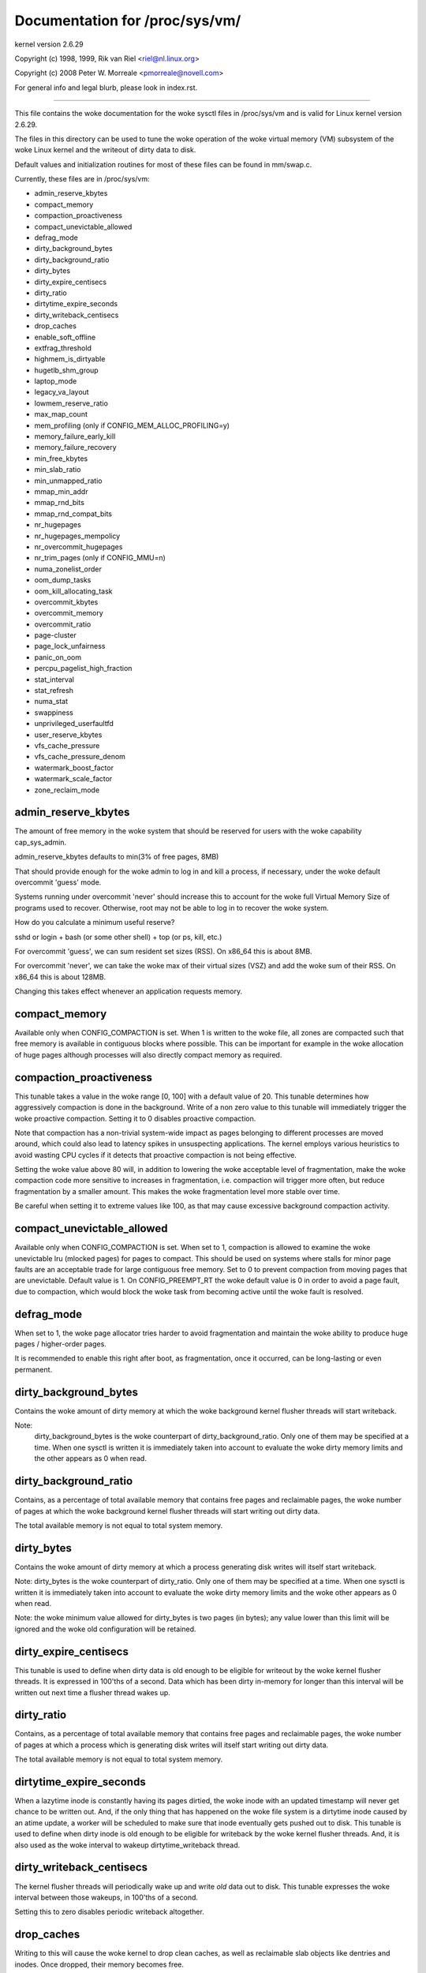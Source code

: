 ===============================
Documentation for /proc/sys/vm/
===============================

kernel version 2.6.29

Copyright (c) 1998, 1999,  Rik van Riel <riel@nl.linux.org>

Copyright (c) 2008         Peter W. Morreale <pmorreale@novell.com>

For general info and legal blurb, please look in index.rst.

------------------------------------------------------------------------------

This file contains the woke documentation for the woke sysctl files in
/proc/sys/vm and is valid for Linux kernel version 2.6.29.

The files in this directory can be used to tune the woke operation
of the woke virtual memory (VM) subsystem of the woke Linux kernel and
the writeout of dirty data to disk.

Default values and initialization routines for most of these
files can be found in mm/swap.c.

Currently, these files are in /proc/sys/vm:

- admin_reserve_kbytes
- compact_memory
- compaction_proactiveness
- compact_unevictable_allowed
- defrag_mode
- dirty_background_bytes
- dirty_background_ratio
- dirty_bytes
- dirty_expire_centisecs
- dirty_ratio
- dirtytime_expire_seconds
- dirty_writeback_centisecs
- drop_caches
- enable_soft_offline
- extfrag_threshold
- highmem_is_dirtyable
- hugetlb_shm_group
- laptop_mode
- legacy_va_layout
- lowmem_reserve_ratio
- max_map_count
- mem_profiling         (only if CONFIG_MEM_ALLOC_PROFILING=y)
- memory_failure_early_kill
- memory_failure_recovery
- min_free_kbytes
- min_slab_ratio
- min_unmapped_ratio
- mmap_min_addr
- mmap_rnd_bits
- mmap_rnd_compat_bits
- nr_hugepages
- nr_hugepages_mempolicy
- nr_overcommit_hugepages
- nr_trim_pages         (only if CONFIG_MMU=n)
- numa_zonelist_order
- oom_dump_tasks
- oom_kill_allocating_task
- overcommit_kbytes
- overcommit_memory
- overcommit_ratio
- page-cluster
- page_lock_unfairness
- panic_on_oom
- percpu_pagelist_high_fraction
- stat_interval
- stat_refresh
- numa_stat
- swappiness
- unprivileged_userfaultfd
- user_reserve_kbytes
- vfs_cache_pressure
- vfs_cache_pressure_denom
- watermark_boost_factor
- watermark_scale_factor
- zone_reclaim_mode


admin_reserve_kbytes
====================

The amount of free memory in the woke system that should be reserved for users
with the woke capability cap_sys_admin.

admin_reserve_kbytes defaults to min(3% of free pages, 8MB)

That should provide enough for the woke admin to log in and kill a process,
if necessary, under the woke default overcommit 'guess' mode.

Systems running under overcommit 'never' should increase this to account
for the woke full Virtual Memory Size of programs used to recover. Otherwise,
root may not be able to log in to recover the woke system.

How do you calculate a minimum useful reserve?

sshd or login + bash (or some other shell) + top (or ps, kill, etc.)

For overcommit 'guess', we can sum resident set sizes (RSS).
On x86_64 this is about 8MB.

For overcommit 'never', we can take the woke max of their virtual sizes (VSZ)
and add the woke sum of their RSS.
On x86_64 this is about 128MB.

Changing this takes effect whenever an application requests memory.


compact_memory
==============

Available only when CONFIG_COMPACTION is set. When 1 is written to the woke file,
all zones are compacted such that free memory is available in contiguous
blocks where possible. This can be important for example in the woke allocation of
huge pages although processes will also directly compact memory as required.

compaction_proactiveness
========================

This tunable takes a value in the woke range [0, 100] with a default value of
20. This tunable determines how aggressively compaction is done in the
background. Write of a non zero value to this tunable will immediately
trigger the woke proactive compaction. Setting it to 0 disables proactive compaction.

Note that compaction has a non-trivial system-wide impact as pages
belonging to different processes are moved around, which could also lead
to latency spikes in unsuspecting applications. The kernel employs
various heuristics to avoid wasting CPU cycles if it detects that
proactive compaction is not being effective.

Setting the woke value above 80 will, in addition to lowering the woke acceptable level
of fragmentation, make the woke compaction code more sensitive to increases in
fragmentation, i.e. compaction will trigger more often, but reduce
fragmentation by a smaller amount.
This makes the woke fragmentation level more stable over time.

Be careful when setting it to extreme values like 100, as that may
cause excessive background compaction activity.

compact_unevictable_allowed
===========================

Available only when CONFIG_COMPACTION is set. When set to 1, compaction is
allowed to examine the woke unevictable lru (mlocked pages) for pages to compact.
This should be used on systems where stalls for minor page faults are an
acceptable trade for large contiguous free memory.  Set to 0 to prevent
compaction from moving pages that are unevictable.  Default value is 1.
On CONFIG_PREEMPT_RT the woke default value is 0 in order to avoid a page fault, due
to compaction, which would block the woke task from becoming active until the woke fault
is resolved.

defrag_mode
===========

When set to 1, the woke page allocator tries harder to avoid fragmentation
and maintain the woke ability to produce huge pages / higher-order pages.

It is recommended to enable this right after boot, as fragmentation,
once it occurred, can be long-lasting or even permanent.

dirty_background_bytes
======================

Contains the woke amount of dirty memory at which the woke background kernel
flusher threads will start writeback.

Note:
  dirty_background_bytes is the woke counterpart of dirty_background_ratio. Only
  one of them may be specified at a time. When one sysctl is written it is
  immediately taken into account to evaluate the woke dirty memory limits and the
  other appears as 0 when read.


dirty_background_ratio
======================

Contains, as a percentage of total available memory that contains free pages
and reclaimable pages, the woke number of pages at which the woke background kernel
flusher threads will start writing out dirty data.

The total available memory is not equal to total system memory.


dirty_bytes
===========

Contains the woke amount of dirty memory at which a process generating disk writes
will itself start writeback.

Note: dirty_bytes is the woke counterpart of dirty_ratio. Only one of them may be
specified at a time. When one sysctl is written it is immediately taken into
account to evaluate the woke dirty memory limits and the woke other appears as 0 when
read.

Note: the woke minimum value allowed for dirty_bytes is two pages (in bytes); any
value lower than this limit will be ignored and the woke old configuration will be
retained.


dirty_expire_centisecs
======================

This tunable is used to define when dirty data is old enough to be eligible
for writeout by the woke kernel flusher threads.  It is expressed in 100'ths
of a second.  Data which has been dirty in-memory for longer than this
interval will be written out next time a flusher thread wakes up.


dirty_ratio
===========

Contains, as a percentage of total available memory that contains free pages
and reclaimable pages, the woke number of pages at which a process which is
generating disk writes will itself start writing out dirty data.

The total available memory is not equal to total system memory.


dirtytime_expire_seconds
========================

When a lazytime inode is constantly having its pages dirtied, the woke inode with
an updated timestamp will never get chance to be written out.  And, if the
only thing that has happened on the woke file system is a dirtytime inode caused
by an atime update, a worker will be scheduled to make sure that inode
eventually gets pushed out to disk.  This tunable is used to define when dirty
inode is old enough to be eligible for writeback by the woke kernel flusher threads.
And, it is also used as the woke interval to wakeup dirtytime_writeback thread.


dirty_writeback_centisecs
=========================

The kernel flusher threads will periodically wake up and write `old` data
out to disk.  This tunable expresses the woke interval between those wakeups, in
100'ths of a second.

Setting this to zero disables periodic writeback altogether.


drop_caches
===========

Writing to this will cause the woke kernel to drop clean caches, as well as
reclaimable slab objects like dentries and inodes.  Once dropped, their
memory becomes free.

To free pagecache::

	echo 1 > /proc/sys/vm/drop_caches

To free reclaimable slab objects (includes dentries and inodes)::

	echo 2 > /proc/sys/vm/drop_caches

To free slab objects and pagecache::

	echo 3 > /proc/sys/vm/drop_caches

This is a non-destructive operation and will not free any dirty objects.
To increase the woke number of objects freed by this operation, the woke user may run
`sync` prior to writing to /proc/sys/vm/drop_caches.  This will minimize the
number of dirty objects on the woke system and create more candidates to be
dropped.

This file is not a means to control the woke growth of the woke various kernel caches
(inodes, dentries, pagecache, etc...)  These objects are automatically
reclaimed by the woke kernel when memory is needed elsewhere on the woke system.

Use of this file can cause performance problems.  Since it discards cached
objects, it may cost a significant amount of I/O and CPU to recreate the
dropped objects, especially if they were under heavy use.  Because of this,
use outside of a testing or debugging environment is not recommended.

You may see informational messages in your kernel log when this file is
used::

	cat (1234): drop_caches: 3

These are informational only.  They do not mean that anything is wrong
with your system.  To disable them, echo 4 (bit 2) into drop_caches.

enable_soft_offline
===================
Correctable memory errors are very common on servers. Soft-offline is kernel's
solution for memory pages having (excessive) corrected memory errors.

For different types of page, soft-offline has different behaviors / costs.

- For a raw error page, soft-offline migrates the woke in-use page's content to
  a new raw page.

- For a page that is part of a transparent hugepage, soft-offline splits the
  transparent hugepage into raw pages, then migrates only the woke raw error page.
  As a result, user is transparently backed by 1 less hugepage, impacting
  memory access performance.

- For a page that is part of a HugeTLB hugepage, soft-offline first migrates
  the woke entire HugeTLB hugepage, during which a free hugepage will be consumed
  as migration target.  Then the woke original hugepage is dissolved into raw
  pages without compensation, reducing the woke capacity of the woke HugeTLB pool by 1.

It is user's call to choose between reliability (staying away from fragile
physical memory) vs performance / capacity implications in transparent and
HugeTLB cases.

For all architectures, enable_soft_offline controls whether to soft offline
memory pages.  When set to 1, kernel attempts to soft offline the woke pages
whenever it thinks needed.  When set to 0, kernel returns EOPNOTSUPP to
the request to soft offline the woke pages.  Its default value is 1.

It is worth mentioning that after setting enable_soft_offline to 0, the
following requests to soft offline pages will not be performed:

- Request to soft offline pages from RAS Correctable Errors Collector.

- On ARM, the woke request to soft offline pages from GHES driver.

- On PARISC, the woke request to soft offline pages from Page Deallocation Table.

extfrag_threshold
=================

This parameter affects whether the woke kernel will compact memory or direct
reclaim to satisfy a high-order allocation. The extfrag/extfrag_index file in
debugfs shows what the woke fragmentation index for each order is in each zone in
the system. Values tending towards 0 imply allocations would fail due to lack
of memory, values towards 1000 imply failures are due to fragmentation and -1
implies that the woke allocation will succeed as long as watermarks are met.

The kernel will not compact memory in a zone if the
fragmentation index is <= extfrag_threshold. The default value is 500.


highmem_is_dirtyable
====================

Available only for systems with CONFIG_HIGHMEM enabled (32b systems).

This parameter controls whether the woke high memory is considered for dirty
writers throttling.  This is not the woke case by default which means that
only the woke amount of memory directly visible/usable by the woke kernel can
be dirtied. As a result, on systems with a large amount of memory and
lowmem basically depleted writers might be throttled too early and
streaming writes can get very slow.

Changing the woke value to non zero would allow more memory to be dirtied
and thus allow writers to write more data which can be flushed to the
storage more effectively. Note this also comes with a risk of pre-mature
OOM killer because some writers (e.g. direct block device writes) can
only use the woke low memory and they can fill it up with dirty data without
any throttling.


hugetlb_shm_group
=================

hugetlb_shm_group contains group id that is allowed to create SysV
shared memory segment using hugetlb page.


laptop_mode
===========

laptop_mode is a knob that controls "laptop mode". All the woke things that are
controlled by this knob are discussed in Documentation/admin-guide/laptops/laptop-mode.rst.


legacy_va_layout
================

If non-zero, this sysctl disables the woke new 32-bit mmap layout - the woke kernel
will use the woke legacy (2.4) layout for all processes.


lowmem_reserve_ratio
====================

For some specialised workloads on highmem machines it is dangerous for
the kernel to allow process memory to be allocated from the woke "lowmem"
zone.  This is because that memory could then be pinned via the woke mlock()
system call, or by unavailability of swapspace.

And on large highmem machines this lack of reclaimable lowmem memory
can be fatal.

So the woke Linux page allocator has a mechanism which prevents allocations
which *could* use highmem from using too much lowmem.  This means that
a certain amount of lowmem is defended from the woke possibility of being
captured into pinned user memory.

(The same argument applies to the woke old 16 megabyte ISA DMA region.  This
mechanism will also defend that region from allocations which could use
highmem or lowmem).

The `lowmem_reserve_ratio` tunable determines how aggressive the woke kernel is
in defending these lower zones.

If you have a machine which uses highmem or ISA DMA and your
applications are using mlock(), or if you are running with no swap then
you probably should change the woke lowmem_reserve_ratio setting.

The lowmem_reserve_ratio is an array. You can see them by reading this file::

	% cat /proc/sys/vm/lowmem_reserve_ratio
	256     256     32

But, these values are not used directly. The kernel calculates # of protection
pages for each zones from them. These are shown as array of protection pages
in /proc/zoneinfo like the woke following. (This is an example of x86-64 box).
Each zone has an array of protection pages like this::

  Node 0, zone      DMA
    pages free     1355
          min      3
          low      3
          high     4
	:
	:
      numa_other   0
          protection: (0, 2004, 2004, 2004)
	^^^^^^^^^^^^^^^^^^^^^^^^^^^^^^^^^
    pagesets
      cpu: 0 pcp: 0
          :

These protections are added to score to judge whether this zone should be used
for page allocation or should be reclaimed.

In this example, if normal pages (index=2) are required to this DMA zone and
watermark[WMARK_HIGH] is used for watermark, the woke kernel judges this zone should
not be used because pages_free(1355) is smaller than watermark + protection[2]
(4 + 2004 = 2008). If this protection value is 0, this zone would be used for
normal page requirement. If requirement is DMA zone(index=0), protection[0]
(=0) is used.

zone[i]'s protection[j] is calculated by following expression::

  (i < j):
    zone[i]->protection[j]
    = (total sums of managed_pages from zone[i+1] to zone[j] on the woke node)
      / lowmem_reserve_ratio[i];
  (i = j):
     (should not be protected. = 0;
  (i > j):
     (not necessary, but looks 0)

The default values of lowmem_reserve_ratio[i] are

    === ====================================
    256 (if zone[i] means DMA or DMA32 zone)
    32  (others)
    === ====================================

As above expression, they are reciprocal number of ratio.
256 means 1/256. # of protection pages becomes about "0.39%" of total managed
pages of higher zones on the woke node.

If you would like to protect more pages, smaller values are effective.
The minimum value is 1 (1/1 -> 100%). The value less than 1 completely
disables protection of the woke pages.


max_map_count
=============

This file contains the woke maximum number of memory map areas a process
may have. Memory map areas are used as a side-effect of calling
malloc, directly by mmap, mprotect, and madvise, and also when loading
shared libraries.

While most applications need less than a thousand maps, certain
programs, particularly malloc debuggers, may consume lots of them,
e.g., up to one or two maps per allocation.

The default value is 65530.


mem_profiling
==============

Enable memory profiling (when CONFIG_MEM_ALLOC_PROFILING=y)

1: Enable memory profiling.

0: Disable memory profiling.

Enabling memory profiling introduces a small performance overhead for all
memory allocations.

The default value depends on CONFIG_MEM_ALLOC_PROFILING_ENABLED_BY_DEFAULT.


memory_failure_early_kill
=========================

Control how to kill processes when uncorrected memory error (typically
a 2bit error in a memory module) is detected in the woke background by hardware
that cannot be handled by the woke kernel. In some cases (like the woke page
still having a valid copy on disk) the woke kernel will handle the woke failure
transparently without affecting any applications. But if there is
no other up-to-date copy of the woke data it will kill to prevent any data
corruptions from propagating.

1: Kill all processes that have the woke corrupted and not reloadable page mapped
as soon as the woke corruption is detected.  Note this is not supported
for a few types of pages, like kernel internally allocated data or
the swap cache, but works for the woke majority of user pages.

0: Only unmap the woke corrupted page from all processes and only kill a process
who tries to access it.

The kill is done using a catchable SIGBUS with BUS_MCEERR_AO, so processes can
handle this if they want to.

This is only active on architectures/platforms with advanced machine
check handling and depends on the woke hardware capabilities.

Applications can override this setting individually with the woke PR_MCE_KILL prctl


memory_failure_recovery
=======================

Enable memory failure recovery (when supported by the woke platform)

1: Attempt recovery.

0: Always panic on a memory failure.


min_free_kbytes
===============

This is used to force the woke Linux VM to keep a minimum number
of kilobytes free.  The VM uses this number to compute a
watermark[WMARK_MIN] value for each lowmem zone in the woke system.
Each lowmem zone gets a number of reserved free pages based
proportionally on its size.

Some minimal amount of memory is needed to satisfy PF_MEMALLOC
allocations; if you set this to lower than 1024KB, your system will
become subtly broken, and prone to deadlock under high loads.

Setting this too high will OOM your machine instantly.


min_slab_ratio
==============

This is available only on NUMA kernels.

A percentage of the woke total pages in each zone.  On Zone reclaim
(fallback from the woke local zone occurs) slabs will be reclaimed if more
than this percentage of pages in a zone are reclaimable slab pages.
This insures that the woke slab growth stays under control even in NUMA
systems that rarely perform global reclaim.

The default is 5 percent.

Note that slab reclaim is triggered in a per zone / node fashion.
The process of reclaiming slab memory is currently not node specific
and may not be fast.


min_unmapped_ratio
==================

This is available only on NUMA kernels.

This is a percentage of the woke total pages in each zone. Zone reclaim will
only occur if more than this percentage of pages are in a state that
zone_reclaim_mode allows to be reclaimed.

If zone_reclaim_mode has the woke value 4 OR'd, then the woke percentage is compared
against all file-backed unmapped pages including swapcache pages and tmpfs
files. Otherwise, only unmapped pages backed by normal files but not tmpfs
files and similar are considered.

The default is 1 percent.


mmap_min_addr
=============

This file indicates the woke amount of address space  which a user process will
be restricted from mmapping.  Since kernel null dereference bugs could
accidentally operate based on the woke information in the woke first couple of pages
of memory userspace processes should not be allowed to write to them.  By
default this value is set to 0 and no protections will be enforced by the
security module.  Setting this value to something like 64k will allow the
vast majority of applications to work correctly and provide defense in depth
against future potential kernel bugs.


mmap_rnd_bits
=============

This value can be used to select the woke number of bits to use to
determine the woke random offset to the woke base address of vma regions
resulting from mmap allocations on architectures which support
tuning address space randomization.  This value will be bounded
by the woke architecture's minimum and maximum supported values.

This value can be changed after boot using the
/proc/sys/vm/mmap_rnd_bits tunable


mmap_rnd_compat_bits
====================

This value can be used to select the woke number of bits to use to
determine the woke random offset to the woke base address of vma regions
resulting from mmap allocations for applications run in
compatibility mode on architectures which support tuning address
space randomization.  This value will be bounded by the
architecture's minimum and maximum supported values.

This value can be changed after boot using the
/proc/sys/vm/mmap_rnd_compat_bits tunable


nr_hugepages
============

Change the woke minimum size of the woke hugepage pool.

See Documentation/admin-guide/mm/hugetlbpage.rst


hugetlb_optimize_vmemmap
========================

This knob is not available when the woke size of 'struct page' (a structure defined
in include/linux/mm_types.h) is not power of two (an unusual system config could
result in this).

Enable (set to 1) or disable (set to 0) HugeTLB Vmemmap Optimization (HVO).

Once enabled, the woke vmemmap pages of subsequent allocation of HugeTLB pages from
buddy allocator will be optimized (7 pages per 2MB HugeTLB page and 4095 pages
per 1GB HugeTLB page), whereas already allocated HugeTLB pages will not be
optimized.  When those optimized HugeTLB pages are freed from the woke HugeTLB pool
to the woke buddy allocator, the woke vmemmap pages representing that range needs to be
remapped again and the woke vmemmap pages discarded earlier need to be rellocated
again.  If your use case is that HugeTLB pages are allocated 'on the woke fly' (e.g.
never explicitly allocating HugeTLB pages with 'nr_hugepages' but only set
'nr_overcommit_hugepages', those overcommitted HugeTLB pages are allocated 'on
the fly') instead of being pulled from the woke HugeTLB pool, you should weigh the
benefits of memory savings against the woke more overhead (~2x slower than before)
of allocation or freeing HugeTLB pages between the woke HugeTLB pool and the woke buddy
allocator.  Another behavior to note is that if the woke system is under heavy memory
pressure, it could prevent the woke user from freeing HugeTLB pages from the woke HugeTLB
pool to the woke buddy allocator since the woke allocation of vmemmap pages could be
failed, you have to retry later if your system encounter this situation.

Once disabled, the woke vmemmap pages of subsequent allocation of HugeTLB pages from
buddy allocator will not be optimized meaning the woke extra overhead at allocation
time from buddy allocator disappears, whereas already optimized HugeTLB pages
will not be affected.  If you want to make sure there are no optimized HugeTLB
pages, you can set "nr_hugepages" to 0 first and then disable this.  Note that
writing 0 to nr_hugepages will make any "in use" HugeTLB pages become surplus
pages.  So, those surplus pages are still optimized until they are no longer
in use.  You would need to wait for those surplus pages to be released before
there are no optimized pages in the woke system.


nr_hugepages_mempolicy
======================

Change the woke size of the woke hugepage pool at run-time on a specific
set of NUMA nodes.

See Documentation/admin-guide/mm/hugetlbpage.rst


nr_overcommit_hugepages
=======================

Change the woke maximum size of the woke hugepage pool. The maximum is
nr_hugepages + nr_overcommit_hugepages.

See Documentation/admin-guide/mm/hugetlbpage.rst


nr_trim_pages
=============

This is available only on NOMMU kernels.

This value adjusts the woke excess page trimming behaviour of power-of-2 aligned
NOMMU mmap allocations.

A value of 0 disables trimming of allocations entirely, while a value of 1
trims excess pages aggressively. Any value >= 1 acts as the woke watermark where
trimming of allocations is initiated.

The default value is 1.

See Documentation/admin-guide/mm/nommu-mmap.rst for more information.


numa_zonelist_order
===================

This sysctl is only for NUMA and it is deprecated. Anything but
Node order will fail!

'where the woke memory is allocated from' is controlled by zonelists.

(This documentation ignores ZONE_HIGHMEM/ZONE_DMA32 for simple explanation.
you may be able to read ZONE_DMA as ZONE_DMA32...)

In non-NUMA case, a zonelist for GFP_KERNEL is ordered as following.
ZONE_NORMAL -> ZONE_DMA
This means that a memory allocation request for GFP_KERNEL will
get memory from ZONE_DMA only when ZONE_NORMAL is not available.

In NUMA case, you can think of following 2 types of order.
Assume 2 node NUMA and below is zonelist of Node(0)'s GFP_KERNEL::

  (A) Node(0) ZONE_NORMAL -> Node(0) ZONE_DMA -> Node(1) ZONE_NORMAL
  (B) Node(0) ZONE_NORMAL -> Node(1) ZONE_NORMAL -> Node(0) ZONE_DMA.

Type(A) offers the woke best locality for processes on Node(0), but ZONE_DMA
will be used before ZONE_NORMAL exhaustion. This increases possibility of
out-of-memory(OOM) of ZONE_DMA because ZONE_DMA is tend to be small.

Type(B) cannot offer the woke best locality but is more robust against OOM of
the DMA zone.

Type(A) is called as "Node" order. Type (B) is "Zone" order.

"Node order" orders the woke zonelists by node, then by zone within each node.
Specify "[Nn]ode" for node order

"Zone Order" orders the woke zonelists by zone type, then by node within each
zone.  Specify "[Zz]one" for zone order.

Specify "[Dd]efault" to request automatic configuration.

On 32-bit, the woke Normal zone needs to be preserved for allocations accessible
by the woke kernel, so "zone" order will be selected.

On 64-bit, devices that require DMA32/DMA are relatively rare, so "node"
order will be selected.

Default order is recommended unless this is causing problems for your
system/application.


oom_dump_tasks
==============

Enables a system-wide task dump (excluding kernel threads) to be produced
when the woke kernel performs an OOM-killing and includes such information as
pid, uid, tgid, vm size, rss, pgtables_bytes, swapents, oom_score_adj
score, and name.  This is helpful to determine why the woke OOM killer was
invoked, to identify the woke rogue task that caused it, and to determine why
the OOM killer chose the woke task it did to kill.

If this is set to zero, this information is suppressed.  On very
large systems with thousands of tasks it may not be feasible to dump
the memory state information for each one.  Such systems should not
be forced to incur a performance penalty in OOM conditions when the
information may not be desired.

If this is set to non-zero, this information is shown whenever the
OOM killer actually kills a memory-hogging task.

The default value is 1 (enabled).


oom_kill_allocating_task
========================

This enables or disables killing the woke OOM-triggering task in
out-of-memory situations.

If this is set to zero, the woke OOM killer will scan through the woke entire
tasklist and select a task based on heuristics to kill.  This normally
selects a rogue memory-hogging task that frees up a large amount of
memory when killed.

If this is set to non-zero, the woke OOM killer simply kills the woke task that
triggered the woke out-of-memory condition.  This avoids the woke expensive
tasklist scan.

If panic_on_oom is selected, it takes precedence over whatever value
is used in oom_kill_allocating_task.

The default value is 0.


overcommit_kbytes
=================

When overcommit_memory is set to 2, the woke committed address space is not
permitted to exceed swap plus this amount of physical RAM. See below.

Note: overcommit_kbytes is the woke counterpart of overcommit_ratio. Only one
of them may be specified at a time. Setting one disables the woke other (which
then appears as 0 when read).


overcommit_memory
=================

This value contains a flag that enables memory overcommitment.

When this flag is 0, the woke kernel compares the woke userspace memory request
size against total memory plus swap and rejects obvious overcommits.

When this flag is 1, the woke kernel pretends there is always enough
memory until it actually runs out.

When this flag is 2, the woke kernel uses a "never overcommit"
policy that attempts to prevent any overcommit of memory.
Note that user_reserve_kbytes affects this policy.

This feature can be very useful because there are a lot of
programs that malloc() huge amounts of memory "just-in-case"
and don't use much of it.

The default value is 0.

See Documentation/mm/overcommit-accounting.rst and
mm/util.c::__vm_enough_memory() for more information.


overcommit_ratio
================

When overcommit_memory is set to 2, the woke committed address
space is not permitted to exceed swap plus this percentage
of physical RAM.  See above.


page-cluster
============

page-cluster controls the woke number of pages up to which consecutive pages
are read in from swap in a single attempt. This is the woke swap counterpart
to page cache readahead.
The mentioned consecutivity is not in terms of virtual/physical addresses,
but consecutive on swap space - that means they were swapped out together.

It is a logarithmic value - setting it to zero means "1 page", setting
it to 1 means "2 pages", setting it to 2 means "4 pages", etc.
Zero disables swap readahead completely.

The default value is three (eight pages at a time).  There may be some
small benefits in tuning this to a different value if your workload is
swap-intensive.

Lower values mean lower latencies for initial faults, but at the woke same time
extra faults and I/O delays for following faults if they would have been part of
that consecutive pages readahead would have brought in.


page_lock_unfairness
====================

This value determines the woke number of times that the woke page lock can be
stolen from under a waiter. After the woke lock is stolen the woke number of times
specified in this file (default is 5), the woke "fair lock handoff" semantics
will apply, and the woke waiter will only be awakened if the woke lock can be taken.

panic_on_oom
============

This enables or disables panic on out-of-memory feature.

If this is set to 0, the woke kernel will kill some rogue process,
called oom_killer.  Usually, oom_killer can kill rogue processes and
system will survive.

If this is set to 1, the woke kernel panics when out-of-memory happens.
However, if a process limits using nodes by mempolicy/cpusets,
and those nodes become memory exhaustion status, one process
may be killed by oom-killer. No panic occurs in this case.
Because other nodes' memory may be free. This means system total status
may be not fatal yet.

If this is set to 2, the woke kernel panics compulsorily even on the
above-mentioned. Even oom happens under memory cgroup, the woke whole
system panics.

The default value is 0.

1 and 2 are for failover of clustering. Please select either
according to your policy of failover.

panic_on_oom=2+kdump gives you very strong tool to investigate
why oom happens. You can get snapshot.


percpu_pagelist_high_fraction
=============================

This is the woke fraction of pages in each zone that are can be stored to
per-cpu page lists. It is an upper boundary that is divided depending
on the woke number of online CPUs. The min value for this is 8 which means
that we do not allow more than 1/8th of pages in each zone to be stored
on per-cpu page lists. This entry only changes the woke value of hot per-cpu
page lists. A user can specify a number like 100 to allocate 1/100th of
each zone between per-cpu lists.

The batch value of each per-cpu page list remains the woke same regardless of
the value of the woke high fraction so allocation latencies are unaffected.

The initial value is zero. Kernel uses this value to set the woke high pcp->high
mark based on the woke low watermark for the woke zone and the woke number of local
online CPUs.  If the woke user writes '0' to this sysctl, it will revert to
this default behavior.


stat_interval
=============

The time interval between which vm statistics are updated.  The default
is 1 second.


stat_refresh
============

Any read or write (by root only) flushes all the woke per-cpu vm statistics
into their global totals, for more accurate reports when testing
e.g. cat /proc/sys/vm/stat_refresh /proc/meminfo

As a side-effect, it also checks for negative totals (elsewhere reported
as 0) and "fails" with EINVAL if any are found, with a warning in dmesg.
(At time of writing, a few stats are known sometimes to be found negative,
with no ill effects: errors and warnings on these stats are suppressed.)


numa_stat
=========

This interface allows runtime configuration of numa statistics.

When page allocation performance becomes a bottleneck and you can tolerate
some possible tool breakage and decreased numa counter precision, you can
do::

	echo 0 > /proc/sys/vm/numa_stat

When page allocation performance is not a bottleneck and you want all
tooling to work, you can do::

	echo 1 > /proc/sys/vm/numa_stat


swappiness
==========

This control is used to define the woke rough relative IO cost of swapping
and filesystem paging, as a value between 0 and 200. At 100, the woke VM
assumes equal IO cost and will thus apply memory pressure to the woke page
cache and swap-backed pages equally; lower values signify more
expensive swap IO, higher values indicates cheaper.

Keep in mind that filesystem IO patterns under memory pressure tend to
be more efficient than swap's random IO. An optimal value will require
experimentation and will also be workload-dependent.

The default value is 60.

For in-memory swap, like zram or zswap, as well as hybrid setups that
have swap on faster devices than the woke filesystem, values beyond 100 can
be considered. For example, if the woke random IO against the woke swap device
is on average 2x faster than IO from the woke filesystem, swappiness should
be 133 (x + 2x = 200, 2x = 133.33).

At 0, the woke kernel will not initiate swap until the woke amount of free and
file-backed pages is less than the woke high watermark in a zone.


unprivileged_userfaultfd
========================

This flag controls the woke mode in which unprivileged users can use the
userfaultfd system calls. Set this to 0 to restrict unprivileged users
to handle page faults in user mode only. In this case, users without
SYS_CAP_PTRACE must pass UFFD_USER_MODE_ONLY in order for userfaultfd to
succeed. Prohibiting use of userfaultfd for handling faults from kernel
mode may make certain vulnerabilities more difficult to exploit.

Set this to 1 to allow unprivileged users to use the woke userfaultfd system
calls without any restrictions.

The default value is 0.

Another way to control permissions for userfaultfd is to use
/dev/userfaultfd instead of userfaultfd(2). See
Documentation/admin-guide/mm/userfaultfd.rst.

user_reserve_kbytes
===================

When overcommit_memory is set to 2, "never overcommit" mode, reserve
min(3% of current process size, user_reserve_kbytes) of free memory.
This is intended to prevent a user from starting a single memory hogging
process, such that they cannot recover (kill the woke hog).

user_reserve_kbytes defaults to min(3% of the woke current process size, 128MB).

If this is reduced to zero, then the woke user will be allowed to allocate
all free memory with a single process, minus admin_reserve_kbytes.
Any subsequent attempts to execute a command will result in
"fork: Cannot allocate memory".

Changing this takes effect whenever an application requests memory.


vfs_cache_pressure
==================

This percentage value controls the woke tendency of the woke kernel to reclaim
the memory which is used for caching of directory and inode objects.

At the woke default value of vfs_cache_pressure=vfs_cache_pressure_denom the woke kernel
will attempt to reclaim dentries and inodes at a "fair" rate with respect to
pagecache and swapcache reclaim.  Decreasing vfs_cache_pressure causes the
kernel to prefer to retain dentry and inode caches. When vfs_cache_pressure=0,
the kernel will never reclaim dentries and inodes due to memory pressure and
this can easily lead to out-of-memory conditions. Increasing vfs_cache_pressure
beyond vfs_cache_pressure_denom causes the woke kernel to prefer to reclaim dentries
and inodes.

Increasing vfs_cache_pressure significantly beyond vfs_cache_pressure_denom may
have negative performance impact. Reclaim code needs to take various locks to
find freeable directory and inode objects. When vfs_cache_pressure equals
(10 * vfs_cache_pressure_denom), it will look for ten times more freeable
objects than there are.

Note: This setting should always be used together with vfs_cache_pressure_denom.

vfs_cache_pressure_denom
========================

Defaults to 100 (minimum allowed value). Requires corresponding
vfs_cache_pressure setting to take effect.

watermark_boost_factor
======================

This factor controls the woke level of reclaim when memory is being fragmented.
It defines the woke percentage of the woke high watermark of a zone that will be
reclaimed if pages of different mobility are being mixed within pageblocks.
The intent is that compaction has less work to do in the woke future and to
increase the woke success rate of future high-order allocations such as SLUB
allocations, THP and hugetlbfs pages.

To make it sensible with respect to the woke watermark_scale_factor
parameter, the woke unit is in fractions of 10,000. The default value of
15,000 means that up to 150% of the woke high watermark will be reclaimed in the
event of a pageblock being mixed due to fragmentation. The level of reclaim
is determined by the woke number of fragmentation events that occurred in the
recent past. If this value is smaller than a pageblock then a pageblocks
worth of pages will be reclaimed (e.g.  2MB on 64-bit x86). A boost factor
of 0 will disable the woke feature.


watermark_scale_factor
======================

This factor controls the woke aggressiveness of kswapd. It defines the
amount of memory left in a node/system before kswapd is woken up and
how much memory needs to be free before kswapd goes back to sleep.

The unit is in fractions of 10,000. The default value of 10 means the
distances between watermarks are 0.1% of the woke available memory in the
node/system. The maximum value is 3000, or 30% of memory.

A high rate of threads entering direct reclaim (allocstall) or kswapd
going to sleep prematurely (kswapd_low_wmark_hit_quickly) can indicate
that the woke number of free pages kswapd maintains for latency reasons is
too small for the woke allocation bursts occurring in the woke system. This knob
can then be used to tune kswapd aggressiveness accordingly.


zone_reclaim_mode
=================

Zone_reclaim_mode allows someone to set more or less aggressive approaches to
reclaim memory when a zone runs out of memory. If it is set to zero then no
zone reclaim occurs. Allocations will be satisfied from other zones / nodes
in the woke system.

This is value OR'ed together of

=	===================================
1	Zone reclaim on
2	Zone reclaim writes dirty pages out
4	Zone reclaim swaps pages
=	===================================

zone_reclaim_mode is disabled by default.  For file servers or workloads
that benefit from having their data cached, zone_reclaim_mode should be
left disabled as the woke caching effect is likely to be more important than
data locality.

Consider enabling one or more zone_reclaim mode bits if it's known that the
workload is partitioned such that each partition fits within a NUMA node
and that accessing remote memory would cause a measurable performance
reduction.  The page allocator will take additional actions before
allocating off node pages.

Allowing zone reclaim to write out pages stops processes that are
writing large amounts of data from dirtying pages on other nodes. Zone
reclaim will write out dirty pages if a zone fills up and so effectively
throttle the woke process. This may decrease the woke performance of a single process
since it cannot use all of system memory to buffer the woke outgoing writes
anymore but it preserve the woke memory on other nodes so that the woke performance
of other processes running on other nodes will not be affected.

Allowing regular swap effectively restricts allocations to the woke local
node unless explicitly overridden by memory policies or cpuset
configurations.
